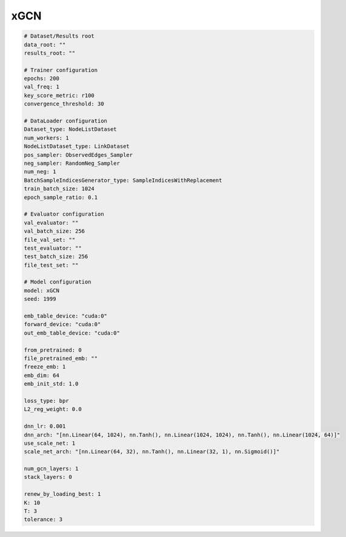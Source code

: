 xGCN
=========


.. code:: yaml

    # Dataset/Results root
    data_root: ""
    results_root: ""

    # Trainer configuration
    epochs: 200
    val_freq: 1
    key_score_metric: r100
    convergence_threshold: 30

    # DataLoader configuration
    Dataset_type: NodeListDataset
    num_workers: 1
    NodeListDataset_type: LinkDataset
    pos_sampler: ObservedEdges_Sampler
    neg_sampler: RandomNeg_Sampler
    num_neg: 1
    BatchSampleIndicesGenerator_type: SampleIndicesWithReplacement
    train_batch_size: 1024
    epoch_sample_ratio: 0.1

    # Evaluator configuration
    val_evaluator: ""
    val_batch_size: 256
    file_val_set: ""
    test_evaluator: ""
    test_batch_size: 256
    file_test_set: ""

    # Model configuration
    model: xGCN
    seed: 1999

    emb_table_device: "cuda:0"
    forward_device: "cuda:0"
    out_emb_table_device: "cuda:0"

    from_pretrained: 0
    file_pretrained_emb: ""
    freeze_emb: 1
    emb_dim: 64 
    emb_init_std: 1.0

    loss_type: bpr
    L2_reg_weight: 0.0

    dnn_lr: 0.001
    dnn_arch: "[nn.Linear(64, 1024), nn.Tanh(), nn.Linear(1024, 1024), nn.Tanh(), nn.Linear(1024, 64)]"
    use_scale_net: 1
    scale_net_arch: "[nn.Linear(64, 32), nn.Tanh(), nn.Linear(32, 1), nn.Sigmoid()]"

    num_gcn_layers: 1
    stack_layers: 0

    renew_by_loading_best: 1
    K: 10
    T: 3
    tolerance: 3
